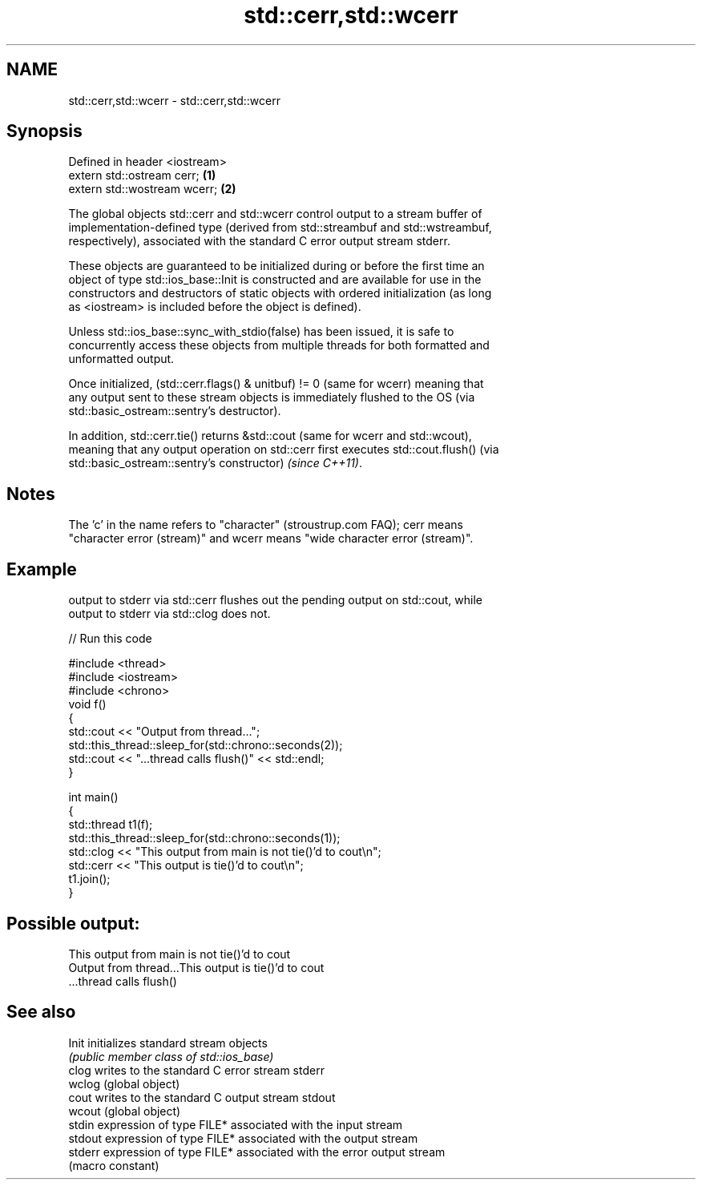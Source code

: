 .TH std::cerr,std::wcerr 3 "2022.07.31" "http://cppreference.com" "C++ Standard Libary"
.SH NAME
std::cerr,std::wcerr \- std::cerr,std::wcerr

.SH Synopsis
   Defined in header <iostream>
   extern std::ostream cerr;    \fB(1)\fP
   extern std::wostream wcerr;  \fB(2)\fP

   The global objects std::cerr and std::wcerr control output to a stream buffer of
   implementation-defined type (derived from std::streambuf and std::wstreambuf,
   respectively), associated with the standard C error output stream stderr.

   These objects are guaranteed to be initialized during or before the first time an
   object of type std::ios_base::Init is constructed and are available for use in the
   constructors and destructors of static objects with ordered initialization (as long
   as <iostream> is included before the object is defined).

   Unless std::ios_base::sync_with_stdio(false) has been issued, it is safe to
   concurrently access these objects from multiple threads for both formatted and
   unformatted output.

   Once initialized, (std::cerr.flags() & unitbuf) != 0 (same for wcerr) meaning that
   any output sent to these stream objects is immediately flushed to the OS (via
   std::basic_ostream::sentry's destructor).

   In addition, std::cerr.tie() returns &std::cout (same for wcerr and std::wcout),
   meaning that any output operation on std::cerr first executes std::cout.flush() (via
   std::basic_ostream::sentry's constructor) \fI(since C++11)\fP.

.SH Notes

   The 'c' in the name refers to "character" (stroustrup.com FAQ); cerr means
   "character error (stream)" and wcerr means "wide character error (stream)".

.SH Example

   output to stderr via std::cerr flushes out the pending output on std::cout, while
   output to stderr via std::clog does not.


// Run this code

 #include <thread>
 #include <iostream>
 #include <chrono>
 void f()
 {
     std::cout << "Output from thread...";
     std::this_thread::sleep_for(std::chrono::seconds(2));
     std::cout << "...thread calls flush()" << std::endl;
 }

 int main()
 {
     std::thread t1(f);
     std::this_thread::sleep_for(std::chrono::seconds(1));
     std::clog << "This output from main is not tie()'d to cout\\n";
     std::cerr << "This output is tie()'d to cout\\n";
     t1.join();
 }

.SH Possible output:

 This output from main is not tie()'d to cout
 Output from thread...This output is tie()'d to cout
 ...thread calls flush()

.SH See also

   Init   initializes standard stream objects
          \fI(public member class of std::ios_base)\fP
   clog   writes to the standard C error stream stderr
   wclog  (global object)
   cout   writes to the standard C output stream stdout
   wcout  (global object)
   stdin  expression of type FILE* associated with the input stream
   stdout expression of type FILE* associated with the output stream
   stderr expression of type FILE* associated with the error output stream
          (macro constant)
